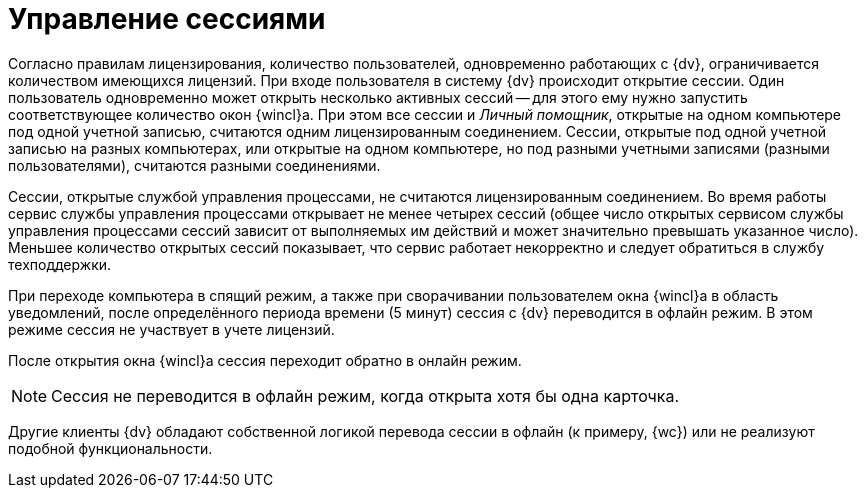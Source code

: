 = Управление сессиями

Согласно правилам лицензирования, количество пользователей, одновременно работающих с {dv}, ограничивается количеством имеющихся лицензий. При входе пользователя в систему {dv} происходит открытие сессии. Один пользователь одновременно может открыть несколько активных сессий -- для этого ему нужно запустить соответствующее количество окон {wincl}а. При этом все сессии и _Личный помощник_, открытые на одном компьютере под одной учетной записью, считаются одним лицензированным соединением. Сессии, открытые под одной учетной записью на разных компьютерах, или открытые на одном компьютере, но под разными учетными записями (разными пользователями), считаются разными соединениями.

Сессии, открытые службой управления процессами, не считаются лицензированным соединением. Во время работы сервис службы управления процессами открывает не менее четырех сессий (общее число открытых сервисом службы управления процессами сессий зависит от выполняемых им действий и может значительно превышать указанное число). Меньшее количество открытых сессий показывает, что сервис работает некорректно и следует обратиться в службу техподдержки.

При переходе компьютера в спящий режим, а также при сворачивании пользователем окна {wincl}а в область уведомлений, после определённого периода времени (5 минут) сессия с {dv} переводится в офлайн режим. В этом режиме сессия не участвует в учете лицензий.

После открытия окна {wincl}а сессия переходит обратно в онлайн режим.

[NOTE]
====
Сессия не переводится в офлайн режим, когда открыта хотя бы одна карточка.
====

Другие клиенты {dv} обладают собственной логикой перевода сессии в офлайн (к примеру, {wc}) или не реализуют подобной функциональности.

